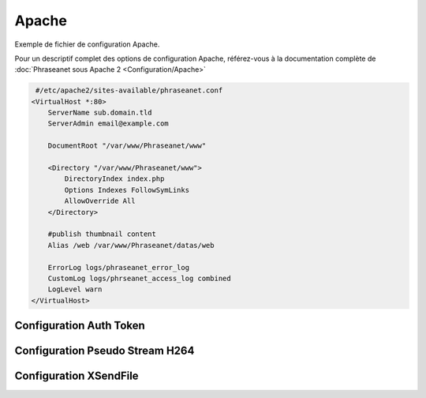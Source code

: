 Apache
======


Exemple de fichier de configuration Apache.

Pour un descriptif complet des options de configuration Apache, référez-vous 
à la documentation complète de 
:doc:`Phraseanet sous Apache 2 <Configuration/Apache>`

.. code-block:: bash

   #/etc/apache2/sites-available/phraseanet.conf
  <VirtualHost *:80>
      ServerName sub.domain.tld
      ServerAdmin email@example.com 

      DocumentRoot "/var/www/Phraseanet/www"

      <Directory "/var/www/Phraseanet/www">
          DirectoryIndex index.php
          Options Indexes FollowSymLinks
          AllowOverride All
      </Directory>

      #publish thumbnail content
      Alias /web /var/www/Phraseanet/datas/web

      ErrorLog logs/phraseanet_error_log
      CustomLog logs/phrseanet_access_log combined
      LogLevel warn
  </VirtualHost>


Configuration Auth Token
------------------------

Configuration Pseudo Stream H264
--------------------------------

Configuration XSendFile
-----------------------